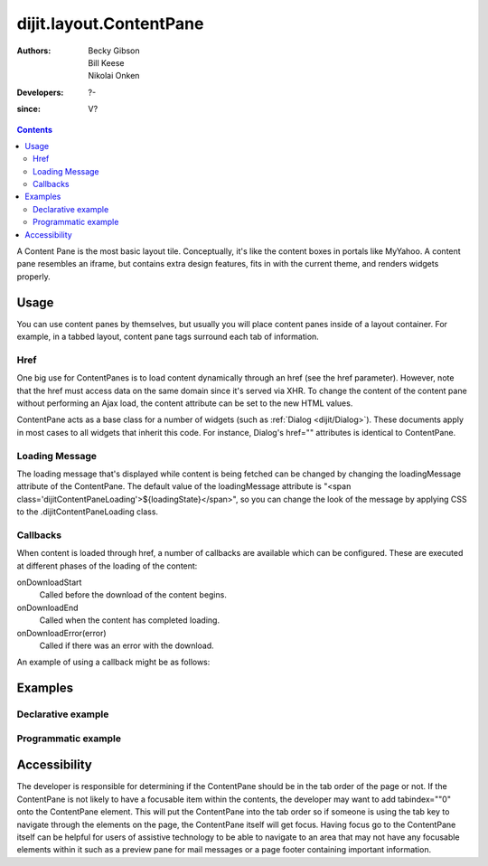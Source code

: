 .. _dijit/layout/ContentPane:

========================
dijit.layout.ContentPane
========================

:Authors: Becky Gibson, Bill Keese, Nikolai Onken
:Developers: ?-
:since: V?

.. contents ::
    :depth: 2

A Content Pane is the most basic layout tile.
Conceptually, it's like the content boxes in portals like MyYahoo.
A content pane resembles an iframe, but contains extra design features, fits in with the current theme, and renders widgets properly.

Usage
=====

You can use content panes by themselves, but usually you will place content panes inside of a layout container.
For example, in a tabbed layout, content pane tags surround each tab of information.

Href
----

One big use for ContentPanes is to load content dynamically through an href (see the href parameter).
However, note that the href must access data on the same domain since it's served via XHR.
To change the content of the content pane without performing an Ajax load, the content attribute can be set to the new HTML values.

ContentPane acts as a base class for a number of widgets (such as :ref:`Dialog <dijit/Dialog>`).
These documents apply in most cases to all widgets that inherit this code.
For instance, Dialog's href="" attributes is identical to ContentPane.

Loading Message
---------------

The loading message that's displayed while content is being fetched can be changed by changing the loadingMessage attribute of the ContentPane.
The default value of the loadingMessage attribute is "<span class='dijitContentPaneLoading'>${loadingState}</span>",
so you can change the look of the message by applying CSS to the .dijitContentPaneLoading class.
 

Callbacks
---------
When content is loaded through href, a number of callbacks are available which can be configured.
These are executed at different phases of the loading of the content:

onDownloadStart
  Called before the download of the content begins.

onDownloadEnd
  Called when the content has completed loading.

onDownloadError(error)
  Called if there was an error with the download.

An example of using a callback might be as follows:

.. js ::

  var myCp= dijit.byId("myContentPane");
  myCp.set("onDownloadEnd", function(){
    console.log("Download complete!");
  });
  myCp.set("href", "myHtml.html");


Examples
========

Declarative example
-------------------

.. code-example ::

  .. js ::

    <script type="text/javascript">
      dojo.require("dijit.layout.ContentPane");
    </script>

  .. html ::

    <div data-dojo-type="dijit.layout.ContentPane">
      Hi, pretty boring huh?
    </div>


Programmatic example
--------------------

.. code-example ::
  
  Create a ContentPane from an existing DIV, and replace it's content:

  .. js ::

    <script type="text/javascript">
      dojo.require("dijit.layout.ContentPane");
      dojo.ready(function(){
          new dijit.layout.ContentPane({
              content:"<p>Optionally set new content now</p>",
              style:"height:125px"
          }, "targetID");
      });
    </script>

  .. html ::

    <div id="targetID">
      I get replaced.
    </div>


.. code-example ::

   Create an entirely new ContentPane from no DOM, and place inside another node (specified by id):

  .. js ::

    <script type="text/javascript">
      dojo.require("dijit.layout.ContentPane");
      dojo.ready(function(){
          new dijit.layout.ContentPane({
              content:"<p>I am initial content</p>",
              style:"height:125px"
          }).placeAt("targetID2");
      });
    </script>

  .. html ::

    <div id="targetID2">
      A contentPane will appear here:
    </div>


Accessibility
=============

The developer is responsible for determining if the ContentPane should be in the tab order of the page or not.
If the ContentPane is not likely to have a focusable item within the contents, the developer may want to add tabindex=""0" onto the ContentPane element.
This will put the ContentPane into the tab order so if someone is using the tab key to navigate through the elements on the page, the ContentPane itself will get focus.
Having focus go to the ContentPane itself can be helpful for users of assistive technology to be able to navigate to an area that may not have any focusable elements within it such as a preview pane for mail messages or a page footer containing important information.

